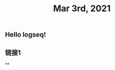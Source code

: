 #+TITLE: Mar 3rd, 2021

** Hello logseq!
:PROPERTIES:
:id: 603f0837-b248-418e-a0c3-20c7a8ed9301
:END:
** 链接1
**
